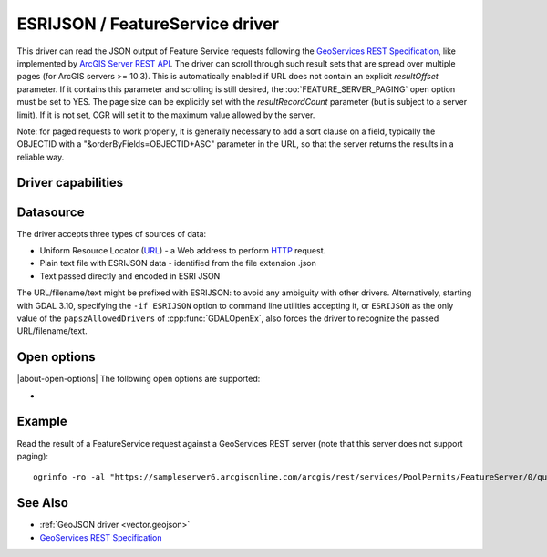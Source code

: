 .. _vector.esrijson:

ESRIJSON / FeatureService driver
================================

.. shortname:: ESRIJSON

.. built_in_by_default::

This driver can read the JSON output of Feature Service requests
following the `GeoServices REST
Specification <http://www.esri.com/industries/landing-pages/geoservices/geoservices.html>`__,
like implemented by `ArcGIS Server REST
API <http://help.arcgis.com/en/arcgisserver/10.0/apis/rest/index.html>`__.
The driver can scroll through such result sets
that are spread over multiple pages (for ArcGIS servers >= 10.3). This
is automatically enabled if URL does not contain an explicit
*resultOffset* parameter. If it contains this parameter and scrolling is
still desired, the :oo:`FEATURE_SERVER_PAGING` open option must be set to YES.
The page size can be explicitly set with the *resultRecordCount*
parameter (but is subject to a server limit). If it is not set, OGR will
set it to the maximum value allowed by the server.

Note: for paged requests to work properly, it is generally necessary to
add a sort clause on a field, typically the OBJECTID with a
"&orderByFields=OBJECTID+ASC" parameter in the URL, so that the server
returns the results in a reliable way.

Driver capabilities
-------------------

.. supports_georeferencing::

.. supports_virtualio::

Datasource
----------

The driver accepts three types of sources of data:

-  Uniform Resource Locator (`URL <http://en.wikipedia.org/wiki/URL>`__)
   - a Web address to perform
   `HTTP <http://en.wikipedia.org/wiki/HTTP>`__ request.
-  Plain text file with ESRIJSON data - identified from the file
   extension .json
-  Text passed directly and encoded in ESRI JSON

The URL/filename/text might be prefixed with
ESRIJSON: to avoid any ambiguity with other drivers. Alternatively, starting
with GDAL 3.10, specifying the ``-if ESRIJSON`` option to command line utilities
accepting it, or ``ESRIJSON`` as the only value of the ``papszAllowedDrivers`` of
:cpp:func:`GDALOpenEx`, also forces the driver to recognize the passed
URL/filename/text.


Open options
------------

|about-open-options|
The following open options are supported:

-  .. oo:: FEATURE_SERVER_PAGING
      :choices: YES, NO

      Whether to automatically scroll
      through results with a ArcGIS Feature Service endpoint. Has only effect
      for ArcGIS servers >= 10.3 and layers with supportsPagination=true capability.

Example
-------

Read the result of a FeatureService request against a GeoServices REST
server (note that this server does not support paging):

::

   ogrinfo -ro -al "https://sampleserver6.arcgisonline.com/arcgis/rest/services/PoolPermits/FeatureServer/0/query?resultRecordCount=10&f=pjson"

See Also
--------

-  :ref:`GeoJSON driver <vector.geojson>`
-  `GeoServices REST
   Specification <http://www.esri.com/industries/landing-pages/geoservices/geoservices.html>`__
